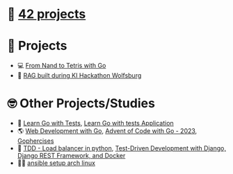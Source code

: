 #+OPTIONS: ^:nil title:nil

* 📂 [[https://github.com/Keisn1/Keisn1/tree/main/42_projects][42 projects]]
* 📁 Projects
- 💻 [[https://github.com/Keisn1/nand-to-tetris-in-go][From Nand to Tetris with Go]]
- 🤖 [[https://github.com/Keisn1/buergerservice-rag-hackathon][RAG built during KI Hackathon Wolfsburg]]
* 🤓 Other Projects/Studies
- 📐 [[https://github.com/Keisn1/LearnGoWithTests][Learn Go with Tests]], [[https://github.com/Keisn1/LearnGoWithTestsApplication][Learn Go with tests Application]]
- 🌎 [[https://github.com/Keisn1/web-dev-with-go][Web Development with Go]], [[https://github.com/Keisn1/advent-of-code-2023][Advent of Code with Go - 2023]], [[https://github.com/Keisn1/gophercises][Gophercises]]
- 📏 [[https://github.com/Keisn1/load-balancer-python][TDD - Load balancer in python]], [[https://github.com/Keisn1/tdd-django-rest?tab=readme-ov-file][Test-Driven Development with Django, Django REST Framework, and Docker]]
- 🧑‍💻 [[https://github.com/Keisn1/my-ansible-setup][ansible setup arch linux]]
